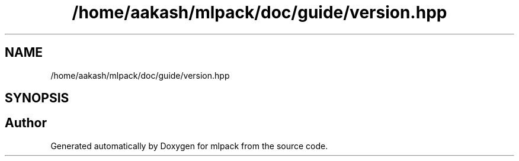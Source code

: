 .TH "/home/aakash/mlpack/doc/guide/version.hpp" 3 "Sun Aug 22 2021" "Version 3.4.2" "mlpack" \" -*- nroff -*-
.ad l
.nh
.SH NAME
/home/aakash/mlpack/doc/guide/version.hpp
.SH SYNOPSIS
.br
.PP
.SH "Author"
.PP 
Generated automatically by Doxygen for mlpack from the source code\&.
